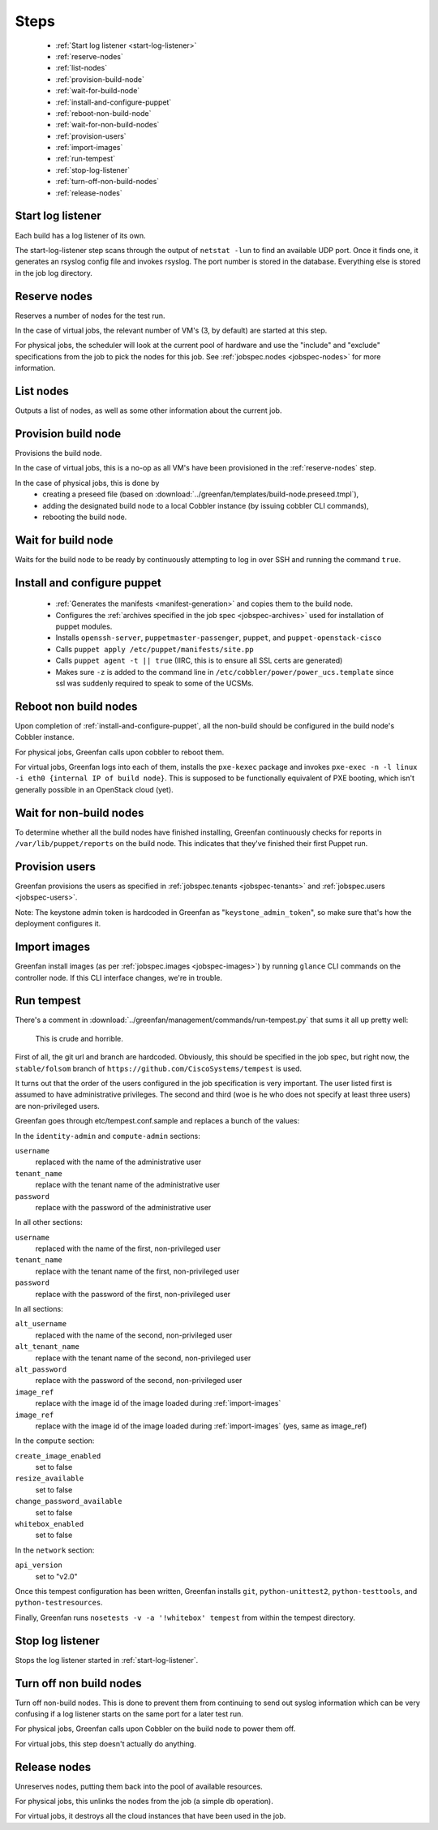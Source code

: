 .. Stuff:

=====
Steps
=====

 * :ref:`Start log listener <start-log-listener>`
 * :ref:`reserve-nodes`
 * :ref:`list-nodes`
 * :ref:`provision-build-node`
 * :ref:`wait-for-build-node`
 * :ref:`install-and-configure-puppet`
 * :ref:`reboot-non-build-node`
 * :ref:`wait-for-non-build-nodes`
 * :ref:`provision-users`
 * :ref:`import-images`
 * :ref:`run-tempest`
 * :ref:`stop-log-listener`
 * :ref:`turn-off-non-build-nodes`
 * :ref:`release-nodes`


.. _start-log-listener:

Start log listener
------------------

Each build has a log listener of its own.

The start-log-listener step scans through the output of ``netstat -lun`` to find
an available UDP port. Once it finds one, it generates an rsyslog config file
and invokes rsyslog. The port number is stored in the database. Everything else
is stored in the job log directory.


.. _reserve-nodes:

Reserve nodes
-------------

Reserves a number of nodes for the test run.

In the case of virtual jobs, the relevant number of VM's (3, by default) are started at this step.

For physical jobs, the scheduler will look at the current pool of hardware and use the "include" and "exclude" specifications from the job to pick the nodes for this job. See :ref:`jobspec.nodes <jobspec-nodes>` for more information.

.. _list-nodes:

List nodes
----------

Outputs a list of nodes, as well as some other information about the current job.

.. _provision-build-node:

Provision build node
--------------------

Provisions the build node.

In the case of virtual jobs, this is a no-op as all VM's have been provisioned in the :ref:`reserve-nodes` step.

In the case of physical jobs, this is done by
 * creating a preseed file (based on :download:`../greenfan/templates/build-node.preseed.tmpl`),
 * adding the designated build node to a local Cobbler instance (by issuing cobbler CLI commands),
 * rebooting the build node.

.. _wait-for-build-node:

Wait for build node
-------------------

Waits for the build node to be ready by continuously attempting to log in over SSH and running the command ``true``.

.. _install-and-configure-puppet:

Install and configure puppet
----------------------------

 * :ref:`Generates the manifests <manifest-generation>` and copies them to the build node.
 * Configures the :ref:`archives specified in the job spec <jobspec-archives>` used for installation of puppet modules.
 * Installs ``openssh-server``, ``puppetmaster-passenger``, ``puppet``, and ``puppet-openstack-cisco``
 * Calls ``puppet apply /etc/puppet/manifests/site.pp``
 * Calls ``puppet agent -t || true`` (IIRC, this is to ensure all SSL certs are generated)
 * Makes sure ``-z`` is added to the command line in ``/etc/cobbler/power/power_ucs.template`` since ssl was suddenly required to speak to some of the UCSMs.

.. _reboot-non-build-node:

Reboot non build nodes
----------------------

Upon completion of :ref:`install-and-configure-puppet`, all the non-build should be configured in the build node's Cobbler instance.

For physical jobs, Greenfan calls upon cobbler to reboot them.

For virtual jobs, Greenfan logs into each of them, installs the ``pxe-kexec`` package and invokes ``pxe-exec -n -l linux -i eth0 {internal IP of build node}``. This is supposed to be functionally equivalent of PXE booting, which isn't generally possible in an OpenStack cloud (yet).

.. _wait-for-non-build-nodes:

Wait for non-build nodes
------------------------

To determine whether all the build nodes have finished installing, Greenfan continuously checks for reports in ``/var/lib/puppet/reports`` on the build node. This indicates that they've finished their first Puppet run.

.. _provision-users:

Provision users
---------------

Greenfan provisions the users as specified in :ref:`jobspec.tenants <jobspec-tenants>` and :ref:`jobspec.users <jobspec-users>`.

Note: The keystone admin token is hardcoded in Greenfan as "``keystone_admin_token``", so make sure that's how the deployment configures it.

.. _import-images:

Import images
-------------

Greenfan install images (as per :ref:`jobspec.images <jobspec-images>`) by running ``glance`` CLI commands on the controller node. If this CLI interface changes, we're in trouble.

.. _run-tempest:

Run tempest
-----------

There's a comment in :download:`../greenfan/management/commands/run-tempest.py` that sums it all up pretty well:

    This is crude and horrible.

First of all, the git url and branch are hardcoded. Obviously, this should be specified in the job spec, but right now, the ``stable/folsom`` branch of ``https://github.com/CiscoSystems/tempest`` is used.


It turns out that the order of the users configured in the job specification is very important. The user listed first is assumed to have administrative privileges. The second and third (woe is he who does not specify at least three users) are non-privileged users.

Greenfan goes through etc/tempest.conf.sample and replaces a bunch of the values:

In the ``identity-admin`` and ``compute-admin`` sections:

``username``
    replaced with the name of the administrative user

``tenant_name``
    replace with the tenant name of the administrative user

``password``
    replace with the password of the administrative user


In all other sections:

``username``
    replaced with the name of the first, non-privileged user

``tenant_name``
    replace with the tenant name of the first, non-privileged user

``password``
    replace with the password of the first, non-privileged user

In all sections:

``alt_username``
    replaced with the name of the second, non-privileged user

``alt_tenant_name``
    replace with the tenant name of the second, non-privileged user

``alt_password``
    replace with the password of the second, non-privileged user

``image_ref``
    replace with the image id of the image loaded during :ref:`import-images`

``image_ref``
    replace with the image id of the image loaded during :ref:`import-images` (yes, same as image_ref)

In the ``compute`` section:

``create_image_enabled``
    set to false
    
``resize_available``
    set to false
    
``change_password_available``
    set to false
    
``whitebox_enabled``
    set to false
    
In the ``network`` section:

``api_version``
    set to "v2.0"
    

Once this tempest configuration has been written, Greenfan installs ``git``, ``python-unittest2``, ``python-testtools``, and ``python-testresources``.

Finally, Greenfan runs ``nosetests -v -a '!whitebox' tempest`` from within the tempest directory.


.. _stop-log-listener:

Stop log listener
-----------------

Stops the log listener started in :ref:`start-log-listener`.

.. _turn-off-non-build-nodes:

Turn off non build nodes
------------------------

Turn off non-build nodes. This is done to prevent them from continuing to send out syslog information which can be very confusing if a log listener starts on the same port for a later test run.

For physical jobs, Greenfan calls upon Cobbler on the build node to power them off.

For virtual jobs, this step doesn't actually do anything.

.. _release-nodes:

Release nodes
-------------

Unreserves nodes, putting them back into the pool of available resources.

For physical jobs, this unlinks the nodes from the job (a simple db operation).

For virtual jobs, it destroys all the cloud instances that have been used in the job.
